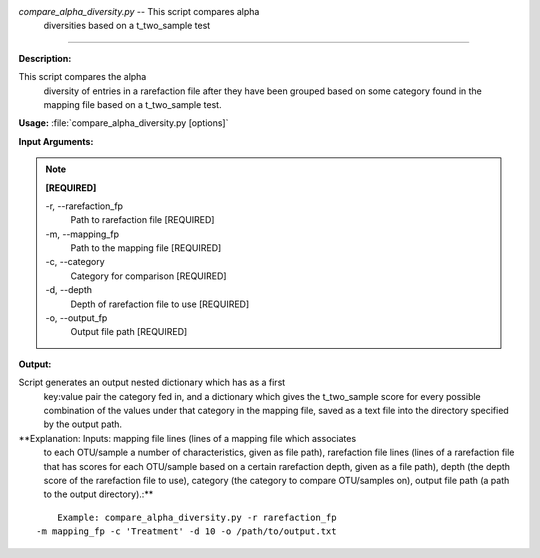 .. _compare_alpha_diversity:

.. index:: compare_alpha_diversity.py

*compare_alpha_diversity.py* -- This script compares alpha 
    diversities based on a t_two_sample test
^^^^^^^^^^^^^^^^^^^^^^^^^^^^^^^^^^^^^^^^^^^^^^^^^^^^^^^^^^^^^^^^^^^^^^^^^^^^^^^^^^^^^^^^^^^^^^^^^^^^^^^^^^^^^^^^^^^^^^^^^^^^^^^^^^^^^^^^^^^^^^^^^^^^^^^^^^^^^^^^^^^^^^^^^^^^^^^^^^^^^^^^^^^^^^^^^^^^^^^^^^^^^^^^^^^^^^^^^^^^^^^^^^^^^^^^^^^^^^^^^^^^^^^^^^^^^^^^^^^^^^^^^^^^^^^^^^^^^^^^^^^^^

**Description:**

This script compares the alpha 
 diversity of entries in a rarefaction file after they have been grouped 
 based on some category found in the mapping file based on a t_two_sample
 test.


**Usage:** :file:`compare_alpha_diversity.py [options]`

**Input Arguments:**

.. note::

	
	**[REQUIRED]**
		
	-r, `-`-rarefaction_fp
		Path to rarefaction file [REQUIRED]
	-m, `-`-mapping_fp
		Path to the mapping file [REQUIRED]
	-c, `-`-category
		Category for comparison [REQUIRED]
	-d, `-`-depth
		Depth of rarefaction file to use [REQUIRED]
	-o, `-`-output_fp
		Output file path [REQUIRED]


**Output:**

Script generates an output nested dictionary which has as a first 
    key:value pair the category fed in, and a dictionary which gives the
    t_two_sample score for every possible combination of the values 
    under that category in the mapping file, saved as a text file into
    the directory specified by the output path.


**Explanation:    Inputs: mapping file lines (lines of a mapping file which associates
    to each OTU/sample a number of characteristics, given as file path),
    rarefaction file lines (lines of a rarefaction file that has scores 
    for each OTU/sample based on a certain rarefaction depth, given as a
    file path), depth (the depth score of the rarefaction file to use), 
    category (the category to compare OTU/samples on), output file path
    (a path to the output directory).:**

::

	Example: compare_alpha_diversity.py -r rarefaction_fp 
    -m mapping_fp -c 'Treatment' -d 10 -o /path/to/output.txt



